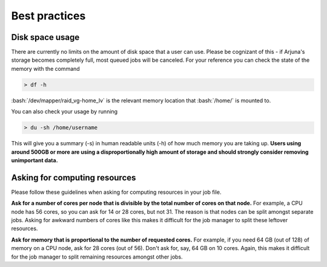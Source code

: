 .. role:: bash(code)
   :language: bash

.. _bestpractices:


Best practices
==============

.. _storage:

Disk space usage
----------------

There are currently no limits on the amount of disk space that a user can use. Please be cognizant of this - if Arjuna's
storage becomes completely full, most queued jobs will be canceled. For your reference you can check the state of the
memory with the command

.. code-block:: bash

    > df -h

:bash:`/dev/mapper/raid_vg-home_lv` is the relevant memory location that :bash:`/home/` is mounted to.

You can also check your usage by running

.. code-block:: bash

    > du -sh /home/username

This will give you a summary (-s) in human readable units (-h) of how much memory you are taking up. **Users using around 500GB or more are using a disproportionally high amount of storage and should strongly consider removing unimportant data.**

Asking for computing resources
------------------------------

Please follow these guidelines when asking for computing resources in your job file.

**Ask for a number of cores per node that is divisible by the total number of cores on that node.** For example, a CPU
node has 56 cores, so you can ask for 14 or 28 cores, but not 31. The reason is that nodes can be split amongst separate
jobs. Asking for awkward numbers of cores like this makes it difficult for the job manager to split these leftover resources.

**Ask for memory that is proportional to the number of requested cores.** For example, if you need 64 GB (out of 128) of memory on a
CPU node, ask for 28 cores (out of 56). Don't ask for, say, 64 GB on 10 cores. Again, this makes it difficult for the
job manager to split remaining resources amongst other jobs.